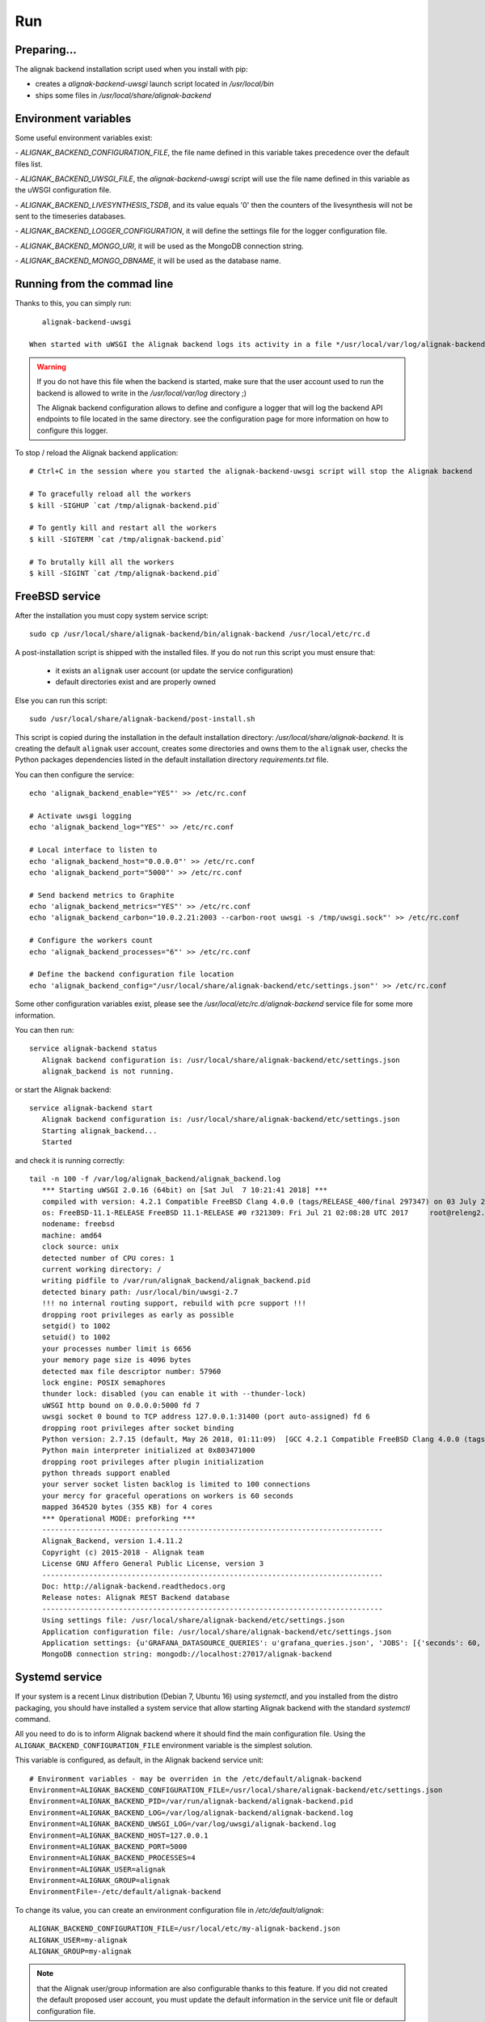 .. _run:

Run
===

Preparing...
------------

The alignak backend installation script used when you install with pip:

* creates a *alignak-backend-uwsgi* launch script located in */usr/local/bin*

* ships some files in */usr/local/share/alignak-backend*

Environment variables
---------------------

Some useful environment variables exist:

- `ALIGNAK_BACKEND_CONFIGURATION_FILE`, the file name defined in this variable takes precedence over the default files list.

- `ALIGNAK_BACKEND_UWSGI_FILE`, the `alignak-backend-uwsgi` script will use the file name defined in this variable as the uWSGI configuration file.

- `ALIGNAK_BACKEND_LIVESYNTHESIS_TSDB`, and its value equals '0' then the counters of the livesynthesis will not be sent to the timeseries databases.

- `ALIGNAK_BACKEND_LOGGER_CONFIGURATION`, it will define the settings file for the logger configuration file.

- `ALIGNAK_BACKEND_MONGO_URI`, it will be used as the MongoDB connection string.

- `ALIGNAK_BACKEND_MONGO_DBNAME`, it will be used as the database name.


Running from the commad line
----------------------------
Thanks to this, you can simply run::

    alignak-backend-uwsgi

 When started with uWSGI the Alignak backend logs its activity in a file */usr/local/var/log/alignak-backend/backend-error.log*. This file is the log file built by the uWSGI server.

.. warning:: If you do not have this file when the backend is started, make sure that the user account used to run the backend is allowed to write in the */usr/local/var/log* directory ;)

 The Alignak backend configuration allows to define and configure a logger that will log the backend API endpoints to file located in the same directory. see the configuration page for more information on how to configure this logger.


To stop / reload the Alignak backend application::

    # Ctrl+C in the session where you started the alignak-backend-uwsgi script will stop the Alignak backend

    # To gracefully reload all the workers
    $ kill -SIGHUP `cat /tmp/alignak-backend.pid`

    # To gently kill and restart all the workers
    $ kill -SIGTERM `cat /tmp/alignak-backend.pid`

    # To brutally kill all the workers
    $ kill -SIGINT `cat /tmp/alignak-backend.pid`


FreeBSD service
---------------

After the installation you must copy system service script::

   sudo cp /usr/local/share/alignak-backend/bin/alignak-backend /usr/local/etc/rc.d


A post-installation script is shipped with the installed files. If you do not run this script you must ensure that:

   - it exists an ``alignak`` user account (or update the service configuration)
   - default directories exist and are properly owned

Else you can run this script::

   sudo /usr/local/share/alignak-backend/post-install.sh

This script is copied during the installation in the default installation directory: */usr/local/share/alignak-backend*. It is creating the default ``alignak`` user account, creates some directories and owns them to the ``alignak`` user, checks the Python packages dependencies listed in the default installation directory *requirements.txt* file.

You can then configure the service::

   echo 'alignak_backend_enable="YES"' >> /etc/rc.conf

   # Activate uwsgi logging
   echo 'alignak_backend_log="YES"' >> /etc/rc.conf

   # Local interface to listen to
   echo 'alignak_backend_host="0.0.0.0"' >> /etc/rc.conf
   echo 'alignak_backend_port="5000"' >> /etc/rc.conf

   # Send backend metrics to Graphite
   echo 'alignak_backend_metrics="YES"' >> /etc/rc.conf
   echo 'alignak_backend_carbon="10.0.2.21:2003 --carbon-root uwsgi -s /tmp/uwsgi.sock"' >> /etc/rc.conf

   # Configure the workers count
   echo 'alignak_backend_processes="6"' >> /etc/rc.conf

   # Define the backend configuration file location
   echo 'alignak_backend_config="/usr/local/share/alignak-backend/etc/settings.json"' >> /etc/rc.conf

Some other configuration variables exist, please see the */usr/local/etc/rc.d/alignak-backend* service file for some more information.

You can then run::

   service alignak-backend status
      Alignak backend configuration is: /usr/local/share/alignak-backend/etc/settings.json
      alignak_backend is not running.

or start the Alignak backend::

   service alignak-backend start
      Alignak backend configuration is: /usr/local/share/alignak-backend/etc/settings.json
      Starting alignak_backend...
      Started

and check it is running correctly::

   tail -n 100 -f /var/log/alignak_backend/alignak_backend.log
      *** Starting uWSGI 2.0.16 (64bit) on [Sat Jul  7 10:21:41 2018] ***
      compiled with version: 4.2.1 Compatible FreeBSD Clang 4.0.0 (tags/RELEASE_400/final 297347) on 03 July 2018 09:22:02
      os: FreeBSD-11.1-RELEASE FreeBSD 11.1-RELEASE #0 r321309: Fri Jul 21 02:08:28 UTC 2017     root@releng2.nyi.freebsd.org:/usr/obj/usr/src/sys/GENERIC
      nodename: freebsd
      machine: amd64
      clock source: unix
      detected number of CPU cores: 1
      current working directory: /
      writing pidfile to /var/run/alignak_backend/alignak_backend.pid
      detected binary path: /usr/local/bin/uwsgi-2.7
      !!! no internal routing support, rebuild with pcre support !!!
      dropping root privileges as early as possible
      setgid() to 1002
      setuid() to 1002
      your processes number limit is 6656
      your memory page size is 4096 bytes
      detected max file descriptor number: 57960
      lock engine: POSIX semaphores
      thunder lock: disabled (you can enable it with --thunder-lock)
      uWSGI http bound on 0.0.0.0:5000 fd 7
      uwsgi socket 0 bound to TCP address 127.0.0.1:31400 (port auto-assigned) fd 6
      dropping root privileges after socket binding
      Python version: 2.7.15 (default, May 26 2018, 01:11:09)  [GCC 4.2.1 Compatible FreeBSD Clang 4.0.0 (tags/RELEASE_400/final 297347)]
      Python main interpreter initialized at 0x803471000
      dropping root privileges after plugin initialization
      python threads support enabled
      your server socket listen backlog is limited to 100 connections
      your mercy for graceful operations on workers is 60 seconds
      mapped 364520 bytes (355 KB) for 4 cores
      *** Operational MODE: preforking ***
      --------------------------------------------------------------------------------
      Alignak_Backend, version 1.4.11.2
      Copyright (c) 2015-2018 - Alignak team
      License GNU Affero General Public License, version 3
      --------------------------------------------------------------------------------
      Doc: http://alignak-backend.readthedocs.org
      Release notes: Alignak REST Backend database
      --------------------------------------------------------------------------------
      Using settings file: /usr/local/share/alignak-backend/etc/settings.json
      Application configuration file: /usr/local/share/alignak-backend/etc/settings.json
      Application settings: {u'GRAFANA_DATASOURCE_QUERIES': u'grafana_queries.json', 'JOBS': [{'seconds': 60, 'trigger': 'interval', 'args': (), 'id': 'cron_livesynthesis_history', 'func': 'alignak_backend.scheduler:cron_livesynthesis_history'}, {'seconds': 600, 'trigger': 'interval', 'args': (), 'id': 'cron_alignak', 'func': 'alignak_backend.scheduler:cron_alignak'}], 'PAGINATION_DEFAULT': 50, 'SCHEDULER_TIMESERIES_LIMIT': 100, 'AUTH_FIELD': None, 'ALIGNAK_URL': u'http://127.0.0.1:7770', u'RATE_LIMIT_POST': None, 'SCHEDULER_TIMESERIES_PERIOD': 10, u'MONGO_USERNAME': None, 'SERVER_NAME': None, 'X_HEADERS': 'Authorization, If-Match, X-HTTP-Method-Override, Content-Type, Cache-Control, Pragma, Options', 'X_DOMAINS': u'*', 'SCHEDULER_TIMESERIES_ACTIVE': False, 'PORT': 5000, 'JSON': True, u'RATE_LIMIT_DELETE': None, 'SCHEDULER_GRAFANA_PERIOD': 120, 'SCHEDULER_TIMEZONE': 'Etc/GMT', u'MONGO_PASSWORD': None, 'MONGO_PORT': 27017, 'RESOURCE_METHODS': ['GET', 'POST', 'DELETE'], 'MONGO_DBNAME': u'alignak-backend', 'SCHEDULER_LIVESYNTHESIS_HISTORY': 60, 'HOST': u'', u'GRAFANA_DATASOURCE_TABLES': u'grafana_tables.json', 'DEBUG': False, u'RATE_LIMIT_PATCH': None, 'PAGINATION_LIMIT': 5000, u'LOGGER': u'alignak-backend-logger.json', u'IP_CRON': [u'127.0.0.1'], 'SCHEDULER_GRAFANA_ACTIVE': False, 'ITEM_METHODS': ['GET', 'PATCH', 'DELETE'], 'SCHEDULER_ALIGNAK_ACTIVE': True, u'RATE_LIMIT_GET': None, 'MONGO_HOST': u'localhost', 'MONGO_QUERY_BLACKLIST': ['$where'], u'GRAFANA_DATASOURCE': True, u'MONGO_URI': u'mongodb://localhost:27017/alignak-backend', 'SCHEDULER_ALIGNAK_PERIOD': 600}
      MongoDB connection string: mongodb://localhost:27017/alignak-backend

Systemd service
---------------

If your system is a recent Linux distribution (Debian 7, Ubuntu 16) using *systemctl*, and you installed from the distro packaging, you should have installed a system service that allow starting Alignak backend with the standard `systemctl` command.

All you need to do is to inform Alignak backend where it should find the main configuration file. Using the ``ALIGNAK_BACKEND_CONFIGURATION_FILE`` environment variable is the simplest solution.

This variable is configured, as default, in the Alignak backend service unit::

   # Environment variables - may be overriden in the /etc/default/alignak-backend
   Environment=ALIGNAK_BACKEND_CONFIGURATION_FILE=/usr/local/share/alignak-backend/etc/settings.json
   Environment=ALIGNAK_BACKEND_PID=/var/run/alignak-backend/alignak-backend.pid
   Environment=ALIGNAK_BACKEND_LOG=/var/log/alignak-backend/alignak-backend.log
   Environment=ALIGNAK_BACKEND_UWSGI_LOG=/var/log/uwsgi/alignak-backend.log
   Environment=ALIGNAK_BACKEND_HOST=127.0.0.1
   Environment=ALIGNAK_BACKEND_PORT=5000
   Environment=ALIGNAK_BACKEND_PROCESSES=4
   Environment=ALIGNAK_USER=alignak
   Environment=ALIGNAK_GROUP=alignak
   EnvironmentFile=-/etc/default/alignak-backend

To change its value, you can create an environment configuration file in */etc/default/alignak*::

   ALIGNAK_BACKEND_CONFIGURATION_FILE=/usr/local/etc/my-alignak-backend.json
   ALIGNAK_USER=my-alignak
   ALIGNAK_GROUP=my-alignak

.. note:: that the Alignak user/group information are also configurable thanks to this feature. If you did not created the default proposed user account, you must update the default information in the service unit file or default configuration file.

.. warning:: only use the default shipped configuration file if you do not have any modification to do in the content of this file. An update of the installed application will almost surely replace the content of this file and you will loose any modification you did in the file!


To make Alignak backend start automatically when the system boots up::

      # Enable Alignak backend on system start
      sudo systemctl enable alignak-backend.service

And to manage Alignak backend services::

      # Start Alignak backend
      sudo systemctl start alignak-backend

      # Stop Alignak backend
      sudo systemctl stop alignak-backend



Developer mode
--------------

To run in developper mode (meaning with few connections), you can start the backend with this command::

   alignak-backend

On start, some useful information are printed on the console::

    *** Starting uWSGI 2.0.12-debian (64bit) on [Thu Dec 15 08:32:51 2016] ***
    compiled with version: 5.3.1 20160412 on 13 April 2016 08:36:06
    os: Linux-4.4.0-53-generic #74-Ubuntu SMP Fri Dec 2 15:59:10 UTC 2016
    nodename: Alignak-VirtualBox
    machine: x86_64
    clock source: unix
    pcre jit disabled
    detected number of CPU cores: 2
    current working directory: /home/alignak/alignak-backend
    detected binary path: /usr/bin/uwsgi-core
    *** WARNING: you are running uWSGI without its master process manager ***
    your processes number limit is 15649
    your memory page size is 4096 bytes
    detected max file descriptor number: 1024
    lock engine: pthread robust mutexes
    thunder lock: disabled (you can enable it with --thunder-lock)
    uwsgi socket 0 bound to TCP address 0.0.0.0:5000 fd 3
    Python version: 2.7.12 (default, Nov 19 2016, 06:48:10)  [GCC 5.4.0 20160609]
    Python main interpreter initialized at 0x26e7760
    python threads support enabled
    your server socket listen backlog is limited to 100 connections
    your mercy for graceful operations on workers is 60 seconds
    mapped 291072 bytes (284 KB) for 4 cores
    *** Operational MODE: preforking ***
    --------------------------------------------------------------------------------
    Alignak_Backend, version 0.5.5
    Copyright (c) 2015 - Alignak team
    License GNU Affero General Public License, version 3
    --------------------------------------------------------------------------------
    Doc: https://github.com/Alignak-monitoring-contrib/alignak-backend
    Release notes: Alignak REST Backend
    --------------------------------------------------------------------------------
    Using settings file: /etc/alignak-backend/settings.json
    Application settings: {'CARBON_PORT': 2004, 'XML': False, 'GRAPHITE_PORT': 8080, 'JOBS': [], 'PAGINATION_DEFAULT': 25, u'GRAFANA_HOST': None, 'GRAPHITE_HOST': u'', u'RATE_LIMIT_POST': None, 'PORT': 5000, u'MONGO_USERNAME': None, 'SERVER_NAME': None, 'X_HEADERS': 'Authorization, If-Match, X-HTTP-Method-Override, Content-Type', 'X_DOMAINS': u'*', 'SCHEDULER_TIMESERIES_ACTIVE': False, u'GRAFANA_PORT': 3000, 'INFLUXDB_PORT': 8086, u'RATE_LIMIT_DELETE': None, 'INFLUXDB_DATABASE': u'alignak', 'SCHEDULER_TIMEZONE': 'Etc/GMT', u'MONGO_PASSWORD': None, 'CARBON_HOST': u'', 'MONGO_PORT': 27017, 'RESOURCE_METHODS': ['GET', 'POST', 'DELETE'], 'MONGO_DBNAME': u'alignak-backend', 'HOST': u'', u'GRAFANA_APIKEY': u'', 'DEBUG': False, u'RATE_LIMIT_PATCH': None, 'INFLUXDB_PASSWORD': u'admin', 'PAGINATION_LIMIT': 50, 'INFLUXDB_HOST': u'', 'INFLUXDB_LOGIN': u'admin', 'SCHEDULER_GRAFANA_ACTIVE': False, 'ITEM_METHODS': ['GET', 'PATCH', 'DELETE'], u'RATE_LIMIT_GET': None, 'MONGO_HOST': u'localhost', 'MONGO_QUERY_BLACKLIST': ['$where'], u'GRAFANA_TEMPLATE_DASHBOARD': {u'timezone': u'browser', u'refresh': u'1m'}}
    WSGI app 0 (mountpoint='') ready in 3 seconds on interpreter 0x26e7760 pid: 1721 (default app)
    *** uWSGI is running in multiple interpreter mode ***
    spawned uWSGI worker 1 (pid: 1721, cores: 1)
    spawned uWSGI worker 2 (pid: 1729, cores: 1)
    spawned uWSGI worker 3 (pid: 1730, cores: 1)
    spawned uWSGI worker 4 (pid: 1731, cores: 1)


Alignak-backend runs on port 5000, so you should use ``http://ip:5000/`` as a base URL for the API.

Change default admin password
-----------------------------

The default login / password is *admin* / *admin*.

To change the default password, do:

* get the current admin token and it will give you something like *1442583814636-bed32565-2ff7-4023-87fb-34a3ac93d34c*::

    curl -H "Content-Type: application/json" -X POST -d '{"username":"admin","password":"admin"}' http://127.0.0.1:5000/login

* get the *_id* and the *_etag* fields with the command::

    curl -H "Content-Type: application/json" --user "1442583814636-bed32565-2ff7-4023-87fb-34a3ac93d34c:" 'http://127.0.0.1:5000/user?projection=\{"name":1\}'

* update the password::

    curl -X PATCH -H "Content-Type: application/json" -H "If-Match: the_etag"
    --user "1442583814636-bed32565-2ff7-4023-87fb-34a3ac93d34c:"
    -d '{"password": "yournewpassword"}' http://127.0.0.1:5000/user/the_id

What about MongoDB and the Alignak backend?
-------------------------------------------

On the very first Alignak backend start, a connection is established with the configured MongoDB. The configured database is created if it does not exist and some collections and indexes are set-up in this database. For MongoDB DBA, the mongo log for this operation::

   2018-06-28T11:39:46.050+0200 I CONTROL  [initandlisten]
   2018-06-28T11:39:46.059+0200 I STORAGE  [initandlisten] createCollection: admin.system.version with provided UUID: f60914c4-0586-4857-8806-08cca9b498b6
   2018-06-28T11:39:46.076+0200 I COMMAND  [initandlisten] setting featureCompatibilityVersion to 4.0
   2018-06-28T11:39:46.083+0200 I STORAGE  [initandlisten] createCollection: local.startup_log with generated UUID: 2aa3f574-afc3-457b-ae1a-63bdb2e4ca31
   2018-06-28T11:39:46.114+0200 I FTDC     [initandlisten] Initializing full-time diagnostic data capture with directory '/var/lib/mongodb/diagnostic.data'
   2018-06-28T11:39:46.116+0200 I NETWORK  [initandlisten] waiting for connections on port 27017
   2018-06-28T11:39:46.117+0200 I STORAGE  [LogicalSessionCacheRefresh] createCollection: config.system.sessions with generated UUID: e64bb8c0-c607-4947-bfa6-61e7bbd04605
   2018-06-28T11:39:46.136+0200 I INDEX    [LogicalSessionCacheRefresh] build index on: config.system.sessions properties: { v: 2, key: { lastUse: 1 }, name: "lsidTTLIndex", ns: "config.system.sessions", expireAfterSeconds: 1800 }
   2018-06-28T11:39:46.136+0200 I INDEX    [LogicalSessionCacheRefresh] 	 building index using bulk method; build may temporarily use up to 500 megabytes of RAM
   2018-06-28T11:39:46.137+0200 I INDEX    [LogicalSessionCacheRefresh] build index done.  scanned 0 total records. 0 secs
   2018-06-28T11:40:13.891+0200 I NETWORK  [listener] connection accepted from 127.0.0.1:47172 #1 (1 connection now open)
   2018-06-28T11:40:13.894+0200 I NETWORK  [conn1] received client metadata from 127.0.0.1:47172 conn1: { driver: { name: "PyMongo", version: "3.7.0" }, os: { type: "Linux", name: "Ubuntu 16.04 xenial", architecture: "x86_64", version: "4.4.0-128-generic" }, platform: "CPython 2.7.12.final.0" }
   2018-06-28T11:40:13.896+0200 I NETWORK  [listener] connection accepted from 127.0.0.1:47174 #2 (2 connections now open)
   2018-06-28T11:40:13.896+0200 I NETWORK  [conn2] received client metadata from 127.0.0.1:47174 conn2: { driver: { name: "PyMongo", version: "3.7.0" }, os: { type: "Linux", name: "Ubuntu 16.04 xenial", architecture: "x86_64", version: "4.4.0-128-generic" }, platform: "CPython 2.7.12.final.0" }
   2018-06-28T11:40:13.897+0200 I STORAGE  [conn2] createCollection: alignak-backend.logcheckresult with generated UUID: 0a81e5ca-a610-4be5-b215-9bebc86e8827
   2018-06-28T11:40:13.936+0200 I INDEX    [conn2] build index on: alignak-backend.logcheckresult properties: { v: 2, key: { _created: 1 }, name: "index_created", ns: "alignak-backend.logcheckresult" }
   2018-06-28T11:40:13.936+0200 I INDEX    [conn2] 	 building index using bulk method; build may temporarily use up to 500 megabytes of RAM
   2018-06-28T11:40:13.937+0200 I INDEX    [conn2] build index done.  scanned 0 total records. 0 secs
   2018-06-28T11:40:13.944+0200 I INDEX    [conn2] build index on: alignak-backend.logcheckresult properties: { v: 2, key: { host_name: 1 }, name: "index_host_name", ns: "alignak-backend.logcheckresult" }
   2018-06-28T11:40:13.944+0200 I INDEX    [conn2] 	 building index using bulk method; build may temporarily use up to 500 megabytes of RAM
   2018-06-28T11:40:13.945+0200 I INDEX    [conn2] build index done.  scanned 0 total records. 0 secs
   2018-06-28T11:40:13.953+0200 I INDEX    [conn2] build index on: alignak-backend.logcheckresult properties: { v: 2, key: { host: 1 }, name: "index_host", ns: "alignak-backend.logcheckresult" }
   2018-06-28T11:40:13.953+0200 I INDEX    [conn2] 	 building index using bulk method; build may temporarily use up to 500 megabytes of RAM
   2018-06-28T11:40:13.954+0200 I INDEX    [conn2] build index done.  scanned 0 total records. 0 secs
   2018-06-28T11:40:13.967+0200 I INDEX    [conn2] build index on: alignak-backend.logcheckresult properties: { v: 2, key: { service_name: 1 }, name: "index_service_name", ns: "alignak-backend.logcheckresult" }
   2018-06-28T11:40:13.967+0200 I INDEX    [conn2] 	 building index using bulk method; build may temporarily use up to 500 megabytes of RAM
   2018-06-28T11:40:13.968+0200 I INDEX    [conn2] build index done.  scanned 0 total records. 0 secs
   2018-06-28T11:40:13.986+0200 I INDEX    [conn2] build index on: alignak-backend.logcheckresult properties: { v: 2, key: { _updated: 1 }, name: "index_updated", ns: "alignak-backend.logcheckresult" }
   2018-06-28T11:40:13.986+0200 I INDEX    [conn2] 	 building index using bulk method; build may temporarily use up to 500 megabytes of RAM
   2018-06-28T11:40:13.987+0200 I INDEX    [conn2] build index done.  scanned 0 total records. 0 secs
   2018-06-28T11:40:14.007+0200 I INDEX    [conn2] build index on: alignak-backend.logcheckresult properties: { v: 2, key: { service: 1 }, name: "index_service", ns: "alignak-backend.logcheckresult" }
   2018-06-28T11:40:14.007+0200 I INDEX    [conn2] 	 building index using bulk method; build may temporarily use up to 500 megabytes of RAM
   2018-06-28T11:40:14.008+0200 I INDEX    [conn2] build index done.  scanned 0 total records. 0 secs
   2018-06-28T11:40:14.016+0200 I INDEX    [conn2] build index on: alignak-backend.logcheckresult properties: { v: 2, key: { host_name: 1, service_name: 1 }, name: "index_host_service_name", ns: "alignak-backend.logcheckresult" }
   2018-06-28T11:40:14.016+0200 I INDEX    [conn2] 	 building index using bulk method; build may temporarily use up to 500 megabytes of RAM
   2018-06-28T11:40:14.017+0200 I INDEX    [conn2] build index done.  scanned 0 total records. 0 secs
   2018-06-28T11:40:14.024+0200 I STORAGE  [conn2] createCollection: alignak-backend.usergroup with generated UUID: 06addce0-f6f2-4ffa-a2b2-e538a44ad608
   2018-06-28T11:40:14.051+0200 I INDEX    [conn2] build index on: alignak-backend.usergroup properties: { v: 2, key: { _updated: 1 }, name: "index_updated", ns: "alignak-backend.usergroup" }
   2018-06-28T11:40:14.052+0200 I INDEX    [conn2] 	 building index using bulk method; build may temporarily use up to 500 megabytes of RAM
   2018-06-28T11:40:14.052+0200 I INDEX    [conn2] build index done.  scanned 0 total records. 0 secs
   2018-06-28T11:40:14.061+0200 I INDEX    [conn2] build index on: alignak-backend.usergroup properties: { v: 2, key: { name: 1 }, name: "index_name", ns: "alignak-backend.usergroup" }
   2018-06-28T11:40:14.061+0200 I INDEX    [conn2] 	 building index using bulk method; build may temporarily use up to 500 megabytes of RAM
   2018-06-28T11:40:14.062+0200 I INDEX    [conn2] build index done.  scanned 0 total records. 0 secs
   2018-06-28T11:40:14.072+0200 I STORAGE  [conn2] createCollection: alignak-backend.realm with generated UUID: dd31d611-b746-4c78-8db1-8d351f1a39aa
   2018-06-28T11:40:14.095+0200 I INDEX    [conn2] build index on: alignak-backend.realm properties: { v: 2, key: { _updated: 1 }, name: "index_updated", ns: "alignak-backend.realm" }
   2018-06-28T11:40:14.095+0200 I INDEX    [conn2] 	 building index using bulk method; build may temporarily use up to 500 megabytes of RAM
   2018-06-28T11:40:14.097+0200 I INDEX    [conn2] build index done.  scanned 0 total records. 0 secs
   2018-06-28T11:40:14.108+0200 I INDEX    [conn2] build index on: alignak-backend.realm properties: { v: 2, key: { name: 1 }, name: "index_name", ns: "alignak-backend.realm" }
   2018-06-28T11:40:14.108+0200 I INDEX    [conn2] 	 building index using bulk method; build may temporarily use up to 500 megabytes of RAM
   2018-06-28T11:40:14.110+0200 I INDEX    [conn2] build index done.  scanned 0 total records. 0 secs
   2018-06-28T11:40:14.113+0200 I STORAGE  [conn2] createCollection: alignak-backend.service with generated UUID: b16c83e4-aec6-4c02-80ec-0d2ad63dac7f
   2018-06-28T11:40:14.135+0200 I INDEX    [conn2] build index on: alignak-backend.service properties: { v: 2, key: { _is_template: 1 }, name: "index_tpl", ns: "alignak-backend.service" }
   2018-06-28T11:40:14.135+0200 I INDEX    [conn2] 	 building index using bulk method; build may temporarily use up to 500 megabytes of RAM
   2018-06-28T11:40:14.139+0200 I INDEX    [conn2] build index done.  scanned 0 total records. 0 secs
   2018-06-28T11:40:14.149+0200 I INDEX    [conn2] build index on: alignak-backend.service properties: { v: 2, key: { host: 1, name: 1 }, name: "index_host", ns: "alignak-backend.service" }
   2018-06-28T11:40:14.149+0200 I INDEX    [conn2] 	 building index using bulk method; build may temporarily use up to 500 megabytes of RAM
   2018-06-28T11:40:14.150+0200 I INDEX    [conn2] build index done.  scanned 0 total records. 0 secs
   2018-06-28T11:40:14.158+0200 I INDEX    [conn2] build index on: alignak-backend.service properties: { v: 2, key: { _realm: 1, _is_template: 1 }, name: "index_realm", ns: "alignak-backend.service" }
   2018-06-28T11:40:14.158+0200 I INDEX    [conn2] 	 building index using bulk method; build may temporarily use up to 500 megabytes of RAM
   2018-06-28T11:40:14.159+0200 I INDEX    [conn2] build index done.  scanned 0 total records. 0 secs
   2018-06-28T11:40:14.172+0200 I INDEX    [conn2] build index on: alignak-backend.service properties: { v: 2, key: { _realm: 1, _is_template: 1, ls_state: 1, ls_state_type: 1, ls_downtimed: 1 }, name: "index_state_3", ns: "alignak-backend.service" }
   2018-06-28T11:40:14.172+0200 I INDEX    [conn2] 	 building index using bulk method; build may temporarily use up to 500 megabytes of RAM
   2018-06-28T11:40:14.178+0200 I INDEX    [conn2] build index done.  scanned 0 total records. 0 secs
   2018-06-28T11:40:14.187+0200 I INDEX    [conn2] build index on: alignak-backend.service properties: { v: 2, key: { name: 1 }, name: "index_name", ns: "alignak-backend.service" }
   2018-06-28T11:40:14.187+0200 I INDEX    [conn2] 	 building index using bulk method; build may temporarily use up to 500 megabytes of RAM
   2018-06-28T11:40:14.189+0200 I INDEX    [conn2] build index done.  scanned 0 total records. 0 secs
   2018-06-28T11:40:14.199+0200 I INDEX    [conn2] build index on: alignak-backend.service properties: { v: 2, key: { _realm: 1, _is_template: 1, ls_state: 1, ls_state_type: 1, ls_acknowledged: 1 }, name: "index_state_2", ns: "alignak-backend.service" }
   2018-06-28T11:40:14.199+0200 I INDEX    [conn2] 	 building index using bulk method; build may temporarily use up to 500 megabytes of RAM
   2018-06-28T11:40:14.200+0200 I INDEX    [conn2] build index done.  scanned 0 total records. 0 secs
   2018-06-28T11:40:14.213+0200 I INDEX    [conn2] build index on: alignak-backend.service properties: { v: 2, key: { _updated: 1 }, name: "index_updated", ns: "alignak-backend.service" }
   2018-06-28T11:40:14.213+0200 I INDEX    [conn2] 	 building index using bulk method; build may temporarily use up to 500 megabytes of RAM
   2018-06-28T11:40:14.214+0200 I INDEX    [conn2] build index done.  scanned 0 total records. 0 secs
   2018-06-28T11:40:14.226+0200 I INDEX    [conn2] build index on: alignak-backend.service properties: { v: 2, key: { _realm: 1, _is_template: 1, ls_state: 1, ls_state_type: 1 }, name: "index_state_1", ns: "alignak-backend.service" }
   2018-06-28T11:40:14.226+0200 I INDEX    [conn2] 	 building index using bulk method; build may temporarily use up to 500 megabytes of RAM
   2018-06-28T11:40:14.227+0200 I INDEX    [conn2] build index done.  scanned 0 total records. 0 secs
   2018-06-28T11:40:14.235+0200 I INDEX    [conn2] build index on: alignak-backend.service properties: { v: 2, key: { _realm: 1, _is_template: 1, ls_state: 1, ls_state_type: 1, active_checks_enabled: 1, passive_checks_enabled: 1 }, name: "index_state_4", ns: "alignak-backend.service" }
   2018-06-28T11:40:14.235+0200 I INDEX    [conn2] 	 building index using bulk method; build may temporarily use up to 500 megabytes of RAM
   2018-06-28T11:40:14.236+0200 I INDEX    [conn2] build index done.  scanned 0 total records. 0 secs
   2018-06-28T11:40:14.241+0200 I STORAGE  [conn2] createCollection: alignak-backend.livesynthesis with generated UUID: a1483c70-2cb2-430e-be95-26655c3339b7
   2018-06-28T11:40:14.265+0200 I INDEX    [conn2] build index on: alignak-backend.livesynthesis properties: { v: 2, key: { _is_template: 1 }, name: "index_tpl", ns: "alignak-backend.livesynthesis" }
   2018-06-28T11:40:14.265+0200 I INDEX    [conn2] 	 building index using bulk method; build may temporarily use up to 500 megabytes of RAM
   2018-06-28T11:40:14.266+0200 I INDEX    [conn2] build index done.  scanned 0 total records. 0 secs
   2018-06-28T11:40:14.273+0200 I INDEX    [conn2] build index on: alignak-backend.livesynthesis properties: { v: 2, key: { host: 1, name: 1 }, name: "index_host", ns: "alignak-backend.livesynthesis" }
   2018-06-28T11:40:14.273+0200 I INDEX    [conn2] 	 building index using bulk method; build may temporarily use up to 500 megabytes of RAM
   2018-06-28T11:40:14.274+0200 I INDEX    [conn2] build index done.  scanned 0 total records. 0 secs
   2018-06-28T11:40:14.282+0200 I INDEX    [conn2] build index on: alignak-backend.livesynthesis properties: { v: 2, key: { name: 1 }, name: "index_name", ns: "alignak-backend.livesynthesis" }
   2018-06-28T11:40:14.282+0200 I INDEX    [conn2] 	 building index using bulk method; build may temporarily use up to 500 megabytes of RAM
   2018-06-28T11:40:14.284+0200 I INDEX    [conn2] build index done.  scanned 0 total records. 0 secs
   2018-06-28T11:40:14.292+0200 I STORAGE  [conn2] createCollection: alignak-backend.command with generated UUID: c81f9a99-858f-49c3-9d7d-4850b21d9efe
   2018-06-28T11:40:14.310+0200 I INDEX    [conn2] build index on: alignak-backend.command properties: { v: 2, key: { _updated: 1 }, name: "index_updated", ns: "alignak-backend.command" }
   2018-06-28T11:40:14.311+0200 I INDEX    [conn2] 	 building index using bulk method; build may temporarily use up to 500 megabytes of RAM
   2018-06-28T11:40:14.319+0200 I INDEX    [conn2] build index done.  scanned 0 total records. 0 secs
   2018-06-28T11:40:14.337+0200 I INDEX    [conn2] build index on: alignak-backend.command properties: { v: 2, key: { name: 1 }, name: "index_name", ns: "alignak-backend.command" }
   2018-06-28T11:40:14.337+0200 I INDEX    [conn2] 	 building index using bulk method; build may temporarily use up to 500 megabytes of RAM
   2018-06-28T11:40:14.338+0200 I INDEX    [conn2] build index done.  scanned 0 total records. 0 secs
   2018-06-28T11:40:14.340+0200 I STORAGE  [conn2] createCollection: alignak-backend.timeperiod with generated UUID: 3f172576-a646-4e9d-9a6a-93f6c3f822cd
   2018-06-28T11:40:14.358+0200 I INDEX    [conn2] build index on: alignak-backend.timeperiod properties: { v: 2, key: { _updated: 1 }, name: "index_updated", ns: "alignak-backend.timeperiod" }
   2018-06-28T11:40:14.358+0200 I INDEX    [conn2] 	 building index using bulk method; build may temporarily use up to 500 megabytes of RAM
   2018-06-28T11:40:14.359+0200 I INDEX    [conn2] build index done.  scanned 0 total records. 0 secs
   2018-06-28T11:40:14.375+0200 I INDEX    [conn2] build index on: alignak-backend.timeperiod properties: { v: 2, key: { name: 1 }, name: "index_name", ns: "alignak-backend.timeperiod" }
   2018-06-28T11:40:14.375+0200 I INDEX    [conn2] 	 building index using bulk method; build may temporarily use up to 500 megabytes of RAM
   2018-06-28T11:40:14.376+0200 I INDEX    [conn2] build index done.  scanned 0 total records. 0 secs
   2018-06-28T11:40:14.381+0200 I STORAGE  [conn2] createCollection: alignak-backend.servicegroup with generated UUID: e4a2d60f-f856-4414-8ff6-21ea0dab3490
   2018-06-28T11:40:14.401+0200 I INDEX    [conn2] build index on: alignak-backend.servicegroup properties: { v: 2, key: { _updated: 1 }, name: "index_updated", ns: "alignak-backend.servicegroup" }
   2018-06-28T11:40:14.401+0200 I INDEX    [conn2] 	 building index using bulk method; build may temporarily use up to 500 megabytes of RAM
   2018-06-28T11:40:14.402+0200 I INDEX    [conn2] build index done.  scanned 0 total records. 0 secs
   2018-06-28T11:40:14.413+0200 I INDEX    [conn2] build index on: alignak-backend.servicegroup properties: { v: 2, key: { name: 1 }, name: "index_name", ns: "alignak-backend.servicegroup" }
   2018-06-28T11:40:14.413+0200 I INDEX    [conn2] 	 building index using bulk method; build may temporarily use up to 500 megabytes of RAM
   2018-06-28T11:40:14.414+0200 I INDEX    [conn2] build index done.  scanned 0 total records. 0 secs
   2018-06-28T11:40:14.418+0200 I STORAGE  [conn2] createCollection: alignak-backend.host with generated UUID: b46f3b2e-f8fe-4bf1-99ea-9e34ba1e7752
   2018-06-28T11:40:14.437+0200 I INDEX    [conn2] build index on: alignak-backend.host properties: { v: 2, key: { _is_template: 1 }, name: "index_tpl", ns: "alignak-backend.host" }
   2018-06-28T11:40:14.437+0200 I INDEX    [conn2] 	 building index using bulk method; build may temporarily use up to 500 megabytes of RAM
   2018-06-28T11:40:14.438+0200 I INDEX    [conn2] build index done.  scanned 0 total records. 0 secs
   2018-06-28T11:40:14.450+0200 I INDEX    [conn2] build index on: alignak-backend.host properties: { v: 2, key: { _realm: 1, _is_template: 1 }, name: "index_realm", ns: "alignak-backend.host" }
   2018-06-28T11:40:14.450+0200 I INDEX    [conn2] 	 building index using bulk method; build may temporarily use up to 500 megabytes of RAM
   2018-06-28T11:40:14.451+0200 I INDEX    [conn2] build index done.  scanned 0 total records. 0 secs
   2018-06-28T11:40:14.459+0200 I INDEX    [conn2] build index on: alignak-backend.host properties: { v: 2, key: { _realm: 1, _is_template: 1, ls_state: 1, ls_state_type: 1, ls_downtimed: 1 }, name: "index_state_3", ns: "alignak-backend.host" }
   2018-06-28T11:40:14.459+0200 I INDEX    [conn2] 	 building index using bulk method; build may temporarily use up to 500 megabytes of RAM
   2018-06-28T11:40:14.460+0200 I INDEX    [conn2] build index done.  scanned 0 total records. 0 secs
   2018-06-28T11:40:14.480+0200 I INDEX    [conn2] build index on: alignak-backend.host properties: { v: 2, key: { name: 1 }, name: "index_name", ns: "alignak-backend.host" }
   2018-06-28T11:40:14.480+0200 I INDEX    [conn2] 	 building index using bulk method; build may temporarily use up to 500 megabytes of RAM
   2018-06-28T11:40:14.481+0200 I INDEX    [conn2] build index done.  scanned 0 total records. 0 secs
   2018-06-28T11:40:14.493+0200 I INDEX    [conn2] build index on: alignak-backend.host properties: { v: 2, key: { _realm: 1, _is_template: 1, ls_state: 1, ls_state_type: 1, ls_acknowledged: 1 }, name: "index_state_2", ns: "alignak-backend.host" }
   2018-06-28T11:40:14.493+0200 I INDEX    [conn2] 	 building index using bulk method; build may temporarily use up to 500 megabytes of RAM
   2018-06-28T11:40:14.494+0200 I INDEX    [conn2] build index done.  scanned 0 total records. 0 secs
   2018-06-28T11:40:14.503+0200 I INDEX    [conn2] build index on: alignak-backend.host properties: { v: 2, key: { _updated: 1 }, name: "index_updated", ns: "alignak-backend.host" }
   2018-06-28T11:40:14.503+0200 I INDEX    [conn2] 	 building index using bulk method; build may temporarily use up to 500 megabytes of RAM
   2018-06-28T11:40:14.504+0200 I INDEX    [conn2] build index done.  scanned 0 total records. 0 secs
   2018-06-28T11:40:14.515+0200 I INDEX    [conn2] build index on: alignak-backend.host properties: { v: 2, key: { _realm: 1, _is_template: 1, ls_state: 1, ls_state_type: 1 }, name: "index_state_1", ns: "alignak-backend.host" }
   2018-06-28T11:40:14.515+0200 I INDEX    [conn2] 	 building index using bulk method; build may temporarily use up to 500 megabytes of RAM
   2018-06-28T11:40:14.516+0200 I INDEX    [conn2] build index done.  scanned 0 total records. 0 secs
   2018-06-28T11:40:14.526+0200 I INDEX    [conn2] build index on: alignak-backend.host properties: { v: 2, key: { _realm: 1, _is_template: 1, ls_state: 1, ls_state_type: 1, active_checks_enabled: 1, passive_checks_enabled: 1 }, name: "index_state_4", ns: "alignak-backend.host" }
   2018-06-28T11:40:14.526+0200 I INDEX    [conn2] 	 building index using bulk method; build may temporarily use up to 500 megabytes of RAM
   2018-06-28T11:40:14.528+0200 I INDEX    [conn2] build index done.  scanned 0 total records. 0 secs
   2018-06-28T11:40:14.531+0200 I STORAGE  [conn2] createCollection: alignak-backend.user with generated UUID: 7207cda9-1980-4510-9c0d-8c7935ea5a7c
   2018-06-28T11:40:14.550+0200 I INDEX    [conn2] build index on: alignak-backend.user properties: { v: 2, key: { _is_template: 1 }, name: "index_tpl", ns: "alignak-backend.user" }
   2018-06-28T11:40:14.550+0200 I INDEX    [conn2] 	 building index using bulk method; build may temporarily use up to 500 megabytes of RAM
   2018-06-28T11:40:14.551+0200 I INDEX    [conn2] build index done.  scanned 0 total records. 0 secs
   2018-06-28T11:40:14.560+0200 I INDEX    [conn2] build index on: alignak-backend.user properties: { v: 2, key: { _updated: 1 }, name: "index_updated", ns: "alignak-backend.user" }
   2018-06-28T11:40:14.560+0200 I INDEX    [conn2] 	 building index using bulk method; build may temporarily use up to 500 megabytes of RAM
   2018-06-28T11:40:14.561+0200 I INDEX    [conn2] build index done.  scanned 0 total records. 0 secs
   2018-06-28T11:40:14.577+0200 I INDEX    [conn2] build index on: alignak-backend.user properties: { v: 2, key: { name: 1 }, name: "index_name", ns: "alignak-backend.user" }
   2018-06-28T11:40:14.577+0200 I INDEX    [conn2] 	 building index using bulk method; build may temporarily use up to 500 megabytes of RAM
   2018-06-28T11:40:14.579+0200 I INDEX    [conn2] build index done.  scanned 0 total records. 0 secs
   2018-06-28T11:40:14.582+0200 I STORAGE  [conn2] createCollection: alignak-backend.hostgroup with generated UUID: 269019f9-6557-43e4-a2a1-d71058bb13c1
   2018-06-28T11:40:14.602+0200 I INDEX    [conn2] build index on: alignak-backend.hostgroup properties: { v: 2, key: { _updated: 1 }, name: "index_updated", ns: "alignak-backend.hostgroup" }
   2018-06-28T11:40:14.603+0200 I INDEX    [conn2] 	 building index using bulk method; build may temporarily use up to 500 megabytes of RAM
   2018-06-28T11:40:14.604+0200 I INDEX    [conn2] build index done.  scanned 0 total records. 0 secs
   2018-06-28T11:40:14.619+0200 I INDEX    [conn2] build index on: alignak-backend.hostgroup properties: { v: 2, key: { name: 1 }, name: "index_name", ns: "alignak-backend.hostgroup" }
   2018-06-28T11:40:14.619+0200 I INDEX    [conn2] 	 building index using bulk method; build may temporarily use up to 500 megabytes of RAM
   2018-06-28T11:40:14.620+0200 I INDEX    [conn2] build index done.  scanned 0 total records. 0 secs
   2018-06-28T11:40:14.625+0200 I STORAGE  [conn2] createCollection: alignak-backend.history with generated UUID: faa52fc0-234c-40fb-996d-92574c494b8b
   2018-06-28T11:40:14.649+0200 I INDEX    [conn2] build index on: alignak-backend.history properties: { v: 2, key: { _created: 1 }, name: "index_created", ns: "alignak-backend.history" }
   2018-06-28T11:40:14.649+0200 I INDEX    [conn2] 	 building index using bulk method; build may temporarily use up to 500 megabytes of RAM
   2018-06-28T11:40:14.649+0200 I INDEX    [conn2] build index done.  scanned 0 total records. 0 secs
   2018-06-28T11:40:14.657+0200 I INDEX    [conn2] build index on: alignak-backend.history properties: { v: 2, key: { host_name: 1 }, name: "index_host_name", ns: "alignak-backend.history" }
   2018-06-28T11:40:14.657+0200 I INDEX    [conn2] 	 building index using bulk method; build may temporarily use up to 500 megabytes of RAM
   2018-06-28T11:40:14.658+0200 I INDEX    [conn2] build index done.  scanned 0 total records. 0 secs
   2018-06-28T11:40:14.676+0200 I INDEX    [conn2] build index on: alignak-backend.history properties: { v: 2, key: { host: 1 }, name: "index_host", ns: "alignak-backend.history" }
   2018-06-28T11:40:14.676+0200 I INDEX    [conn2] 	 building index using bulk method; build may temporarily use up to 500 megabytes of RAM
   2018-06-28T11:40:14.677+0200 I INDEX    [conn2] build index done.  scanned 0 total records. 0 secs
   2018-06-28T11:40:14.685+0200 I INDEX    [conn2] build index on: alignak-backend.history properties: { v: 2, key: { service_name: 1 }, name: "index_service_name", ns: "alignak-backend.history" }
   2018-06-28T11:40:14.685+0200 I INDEX    [conn2] 	 building index using bulk method; build may temporarily use up to 500 megabytes of RAM
   2018-06-28T11:40:14.686+0200 I INDEX    [conn2] build index done.  scanned 0 total records. 0 secs
   2018-06-28T11:40:14.693+0200 I INDEX    [conn2] build index on: alignak-backend.history properties: { v: 2, key: { _updated: 1 }, name: "index_updated", ns: "alignak-backend.history" }
   2018-06-28T11:40:14.693+0200 I INDEX    [conn2] 	 building index using bulk method; build may temporarily use up to 500 megabytes of RAM
   2018-06-28T11:40:14.695+0200 I INDEX    [conn2] build index done.  scanned 0 total records. 0 secs
   2018-06-28T11:40:14.703+0200 I INDEX    [conn2] build index on: alignak-backend.history properties: { v: 2, key: { service: 1 }, name: "index_service", ns: "alignak-backend.history" }
   2018-06-28T11:40:14.703+0200 I INDEX    [conn2] 	 building index using bulk method; build may temporarily use up to 500 megabytes of RAM
   2018-06-28T11:40:14.704+0200 I INDEX    [conn2] build index done.  scanned 0 total records. 0 secs
   2018-06-28T11:40:14.717+0200 I INDEX    [conn2] build index on: alignak-backend.history properties: { v: 2, key: { host_name: 1, service_name: 1 }, name: "index_host_service_name", ns: "alignak-backend.history" }
   2018-06-28T11:40:14.717+0200 I INDEX    [conn2] 	 building index using bulk method; build may temporarily use up to 500 megabytes of RAM
   2018-06-28T11:40:14.718+0200 I INDEX    [conn2] build index done.  scanned 0 total records. 0 secs
   2018-06-28T11:40:14.835+0200 I STORAGE  [conn2] createCollection: alignak-backend.userrestrictrole with generated UUID: 1aca4da1-c9f6-4f4c-97db-a7e4abf116e0

